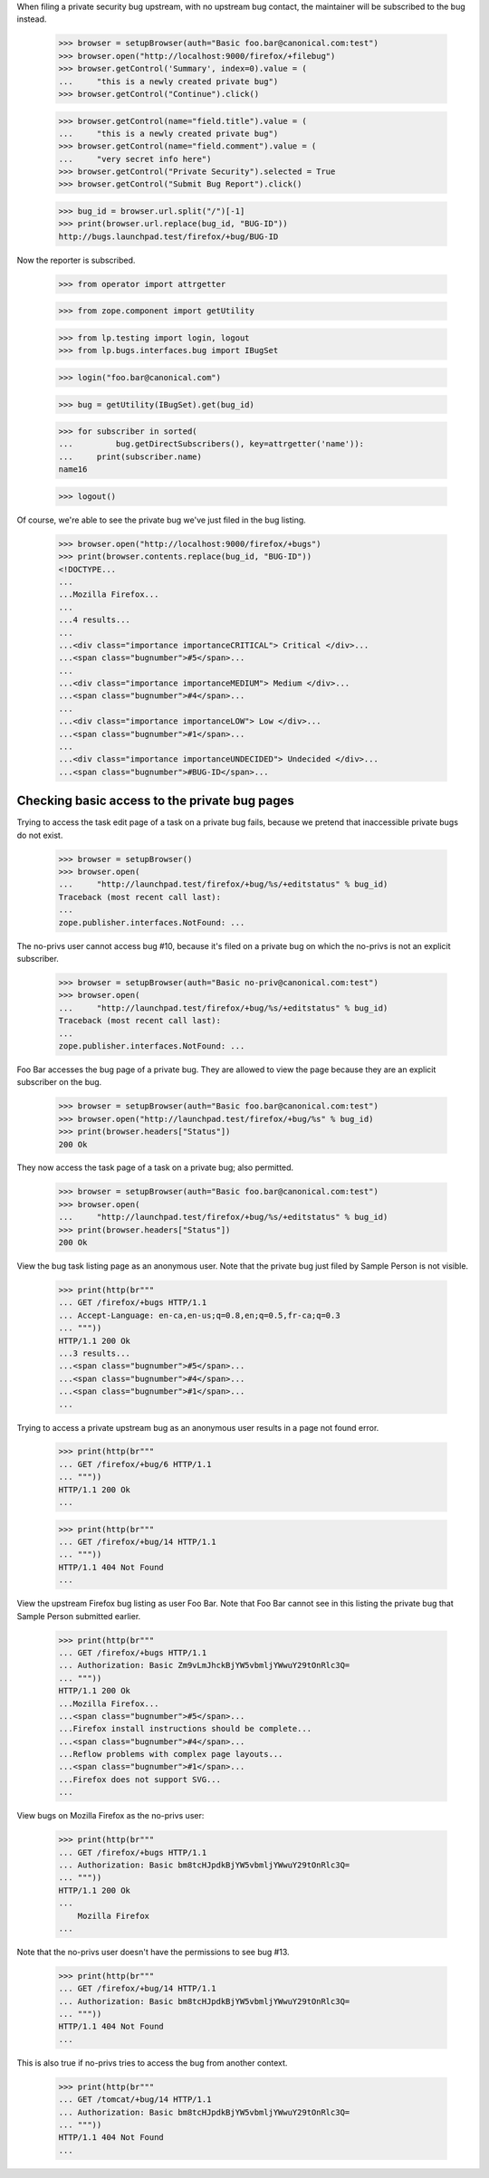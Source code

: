 When filing a private security bug upstream, with no upstream bug
contact, the maintainer will be subscribed to the bug instead.

    >>> browser = setupBrowser(auth="Basic foo.bar@canonical.com:test")
    >>> browser.open("http://localhost:9000/firefox/+filebug")
    >>> browser.getControl('Summary', index=0).value = (
    ...     "this is a newly created private bug")
    >>> browser.getControl("Continue").click()

    >>> browser.getControl(name="field.title").value = (
    ...     "this is a newly created private bug")
    >>> browser.getControl(name="field.comment").value = (
    ...     "very secret info here")
    >>> browser.getControl("Private Security").selected = True
    >>> browser.getControl("Submit Bug Report").click()

    >>> bug_id = browser.url.split("/")[-1]
    >>> print(browser.url.replace(bug_id, "BUG-ID"))
    http://bugs.launchpad.test/firefox/+bug/BUG-ID


Now the reporter is subscribed.

    >>> from operator import attrgetter

    >>> from zope.component import getUtility

    >>> from lp.testing import login, logout
    >>> from lp.bugs.interfaces.bug import IBugSet

    >>> login("foo.bar@canonical.com")

    >>> bug = getUtility(IBugSet).get(bug_id)

    >>> for subscriber in sorted(
    ...         bug.getDirectSubscribers(), key=attrgetter('name')):
    ...     print(subscriber.name)
    name16

    >>> logout()

Of course, we're able to see the private bug we've just filed in the
bug listing.

    >>> browser.open("http://localhost:9000/firefox/+bugs")
    >>> print(browser.contents.replace(bug_id, "BUG-ID"))
    <!DOCTYPE...
    ...
    ...Mozilla Firefox...
    ...
    ...4 results...
    ...
    ...<div class="importance importanceCRITICAL"> Critical </div>...
    ...<span class="bugnumber">#5</span>...
    ...
    ...<div class="importance importanceMEDIUM"> Medium </div>...
    ...<span class="bugnumber">#4</span>...
    ...
    ...<div class="importance importanceLOW"> Low </div>...
    ...<span class="bugnumber">#1</span>...
    ...
    ...<div class="importance importanceUNDECIDED"> Undecided </div>...
    ...<span class="bugnumber">#BUG-ID</span>...

Checking basic access to the private bug pages
----------------------------------------------

Trying to access the task edit page of a task on a private bug
fails, because we pretend that inaccessible private bugs do not exist.

    >>> browser = setupBrowser()
    >>> browser.open(
    ...     "http://launchpad.test/firefox/+bug/%s/+editstatus" % bug_id)
    Traceback (most recent call last):
    ...
    zope.publisher.interfaces.NotFound: ...

The no-privs user cannot access bug #10, because it's filed on a private bug
on which the no-privs is not an explicit subscriber.

    >>> browser = setupBrowser(auth="Basic no-priv@canonical.com:test")
    >>> browser.open(
    ...     "http://launchpad.test/firefox/+bug/%s/+editstatus" % bug_id)
    Traceback (most recent call last):
    ...
    zope.publisher.interfaces.NotFound: ...

Foo Bar accesses the bug page of a private bug. They are allowed to
view the page because they are an explicit subscriber on the bug.

    >>> browser = setupBrowser(auth="Basic foo.bar@canonical.com:test")
    >>> browser.open("http://launchpad.test/firefox/+bug/%s" % bug_id)
    >>> print(browser.headers["Status"])
    200 Ok

They now access the task page of a task on a private bug; also permitted.

    >>> browser = setupBrowser(auth="Basic foo.bar@canonical.com:test")
    >>> browser.open(
    ...     "http://launchpad.test/firefox/+bug/%s/+editstatus" % bug_id)
    >>> print(browser.headers["Status"])
    200 Ok



View the bug task listing page as an anonymous user. Note that the
private bug just filed by Sample Person is not visible.

    >>> print(http(br"""
    ... GET /firefox/+bugs HTTP/1.1
    ... Accept-Language: en-ca,en-us;q=0.8,en;q=0.5,fr-ca;q=0.3
    ... """))
    HTTP/1.1 200 Ok
    ...3 results...
    ...<span class="bugnumber">#5</span>...
    ...<span class="bugnumber">#4</span>...
    ...<span class="bugnumber">#1</span>...
    ...

Trying to access a private upstream bug as an anonymous user results
in a page not found error.

    >>> print(http(br"""
    ... GET /firefox/+bug/6 HTTP/1.1
    ... """))
    HTTP/1.1 200 Ok
    ...

    >>> print(http(br"""
    ... GET /firefox/+bug/14 HTTP/1.1
    ... """))
    HTTP/1.1 404 Not Found
    ...

View the upstream Firefox bug listing as user Foo Bar. Note that Foo
Bar cannot see in this listing the private bug that Sample Person
submitted earlier.

    >>> print(http(br"""
    ... GET /firefox/+bugs HTTP/1.1
    ... Authorization: Basic Zm9vLmJhckBjYW5vbmljYWwuY29tOnRlc3Q=
    ... """))
    HTTP/1.1 200 Ok
    ...Mozilla Firefox...
    ...<span class="bugnumber">#5</span>...
    ...Firefox install instructions should be complete...
    ...<span class="bugnumber">#4</span>...
    ...Reflow problems with complex page layouts...
    ...<span class="bugnumber">#1</span>...
    ...Firefox does not support SVG...
    ...


View bugs on Mozilla Firefox as the no-privs user:

    >>> print(http(br"""
    ... GET /firefox/+bugs HTTP/1.1
    ... Authorization: Basic bm8tcHJpdkBjYW5vbmljYWwuY29tOnRlc3Q=
    ... """))
    HTTP/1.1 200 Ok
    ...
        Mozilla Firefox
    ...

Note that the no-privs user doesn't have the permissions to see bug #13.

    >>> print(http(br"""
    ... GET /firefox/+bug/14 HTTP/1.1
    ... Authorization: Basic bm8tcHJpdkBjYW5vbmljYWwuY29tOnRlc3Q=
    ... """))
    HTTP/1.1 404 Not Found
    ...

This is also true if no-privs tries to access the bug from another
context.

    >>> print(http(br"""
    ... GET /tomcat/+bug/14 HTTP/1.1
    ... Authorization: Basic bm8tcHJpdkBjYW5vbmljYWwuY29tOnRlc3Q=
    ... """))
    HTTP/1.1 404 Not Found
    ...
